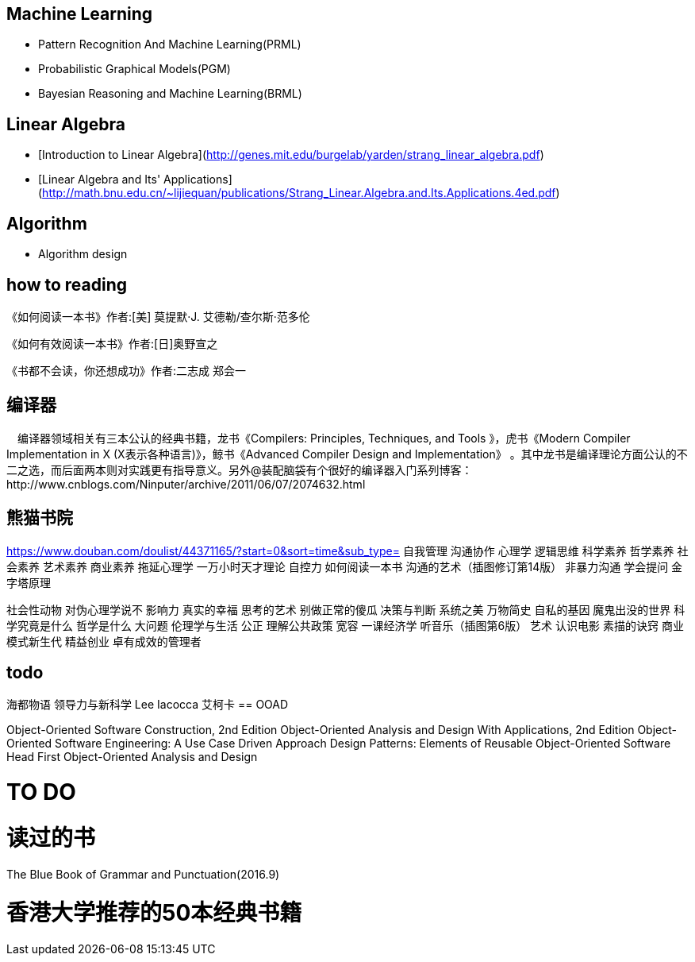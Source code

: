 == Machine Learning

- Pattern Recognition And Machine Learning(PRML)
- Probabilistic Graphical Models(PGM)
- Bayesian Reasoning and Machine Learning(BRML)



== Linear Algebra

- [Introduction to Linear Algebra](http://genes.mit.edu/burgelab/yarden/strang_linear_algebra.pdf)
- [Linear Algebra and Its' Applications](http://math.bnu.edu.cn/~lijiequan/publications/Strang_Linear.Algebra.and.Its.Applications.4ed.pdf)

== Algorithm

- Algorithm design

== how to reading 
《如何阅读一本书》作者:[美] 莫提默·J. 艾德勒/查尔斯·范多伦

《如何有效阅读一本书》作者:[日]奥野宣之

《书都不会读，你还想成功》作者:二志成 郑会一


== 编译器

　编译器领域相关有三本公认的经典书籍，龙书《Compilers: Principles, Techniques, and Tools 》，虎书《Modern Compiler Implementation in X (X表示各种语言)》，鲸书《Advanced Compiler Design and Implementation》
。其中龙书是编译理论方面公认的不二之选，而后面两本则对实践更有指导意义。另外@装配脑袋有个很好的编译器入门系列博客：http://www.cnblogs.com/Ninputer/archive/2011/06/07/2074632.html

== 熊猫书院
https://www.douban.com/doulist/44371165/?start=0&sort=time&sub_type=
自我管理
沟通协作
心理学
逻辑思维
科学素养
哲学素养
社会素养 
艺术素养
商业素养
拖延心理学
一万小时天才理论
自控力
如何阅读一本书
沟通的艺术（插图修订第14版）
非暴力沟通
学会提问
金字塔原理

社会性动物
对伪心理学说不
影响力
真实的幸福
思考的艺术
别做正常的傻瓜
决策与判断
系统之美
万物简史
自私的基因
魔鬼出没的世界
科学究竟是什么
哲学是什么
大问题
伦理学与生活
公正
理解公共政策
宽容
一课经济学
听音乐（插图第6版）
艺术
认识电影
素描的诀窍
商业模式新生代
精益创业
卓有成效的管理者

== todo

海都物语
领导力与新科学
Lee Iacocca
艾柯卡 
== OOAD

Object-Oriented Software Construction, 2nd Edition 
Object-Oriented Analysis and Design With Applications, 2nd Edition 
Object-Oriented Software Engineering: A Use Case Driven Approach 
Design Patterns: Elements of Reusable Object-Oriented Software
Head First Object-Oriented Analysis and Design


= TO DO


= 读过的书

The Blue Book of Grammar and Punctuation(2016.9)




= 香港大学推荐的50本经典书籍
